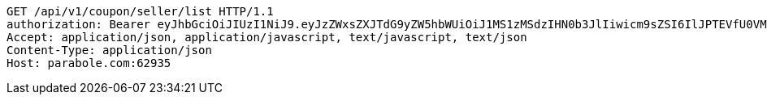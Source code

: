 [source,http,options="nowrap"]
----
GET /api/v1/coupon/seller/list HTTP/1.1
authorization: Bearer eyJhbGciOiJIUzI1NiJ9.eyJzZWxsZXJTdG9yZW5hbWUiOiJ1MS1zMSdzIHN0b3JlIiwicm9sZSI6IlJPTEVfU0VMTEVSIiwic2VsbGVySWQiOjEsInBob25lIjoiMDEwNTc3ODUwMjMiLCJuaWNrbmFtZSI6InRlc3QiLCJ1c2VySWQiOjEsImVtYWlsIjoidGVzdEB0ZXN0LmNvbSIsInVzZXJuYW1lIjoidGVzdCIsImlhdCI6MTY2ODQxMDcxMSwiZXhwIjoxNjY4NDk3MTExfQ.D9UYIO4WHSbCHWgy3lNFDbJim1_NuhYZgkM8GNJTmeE
Accept: application/json, application/javascript, text/javascript, text/json
Content-Type: application/json
Host: parabole.com:62935

----